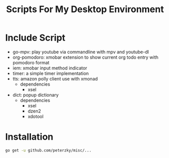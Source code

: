 #+TITLE:Scripts For My Desktop Environment

* Include Script
- go-mpv: play youtube via commandline with mpv and youtube-dl
- org-pomodoro: xmobar extension to show current org todo entry with pomodoro format
- iem: xmobar input method indicator
- timer: a simple timer implementation
- tts: amazon polly client use with xmonad
  - dependencies
    - xsel
- dict: popup dictionary
  - dependencies
    - xsel
    - dzen2
    - xdotool
* Installation
#+BEGIN_SRC bash
go get -u github.com/peterzky/misc/...
#+END_SRC
